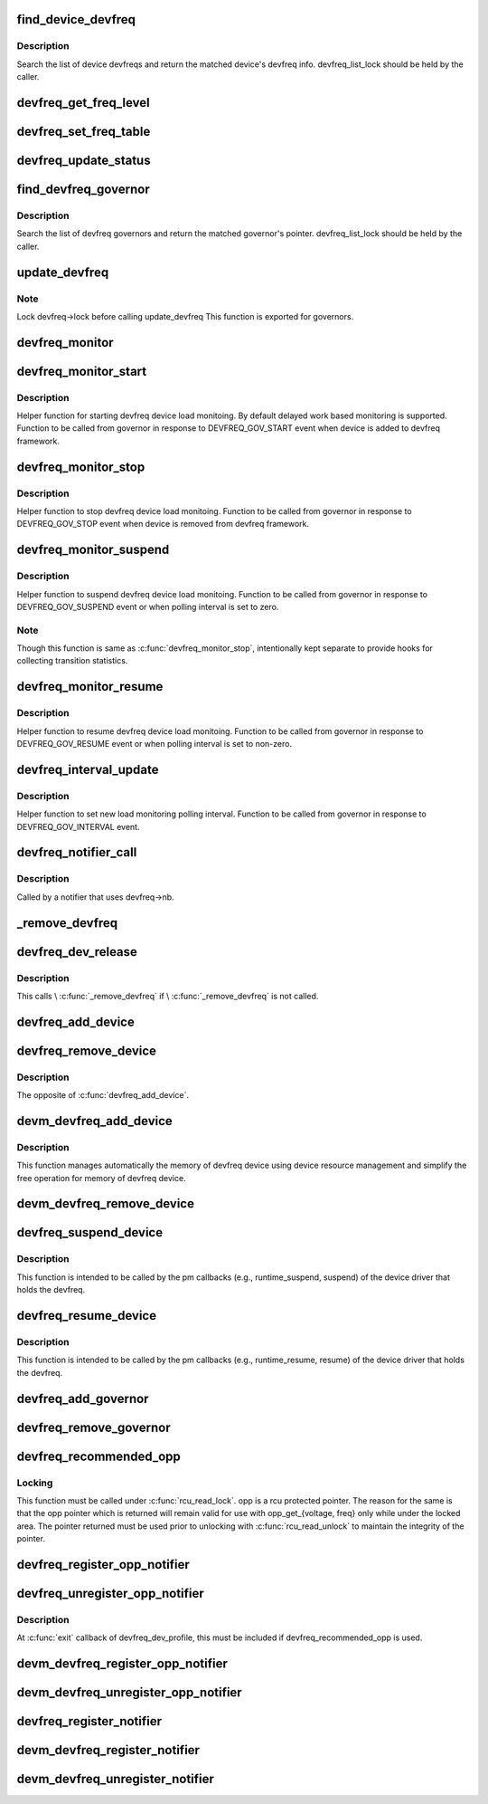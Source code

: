 .. -*- coding: utf-8; mode: rst -*-
.. src-file: drivers/devfreq/devfreq.c

.. _`find_device_devfreq`:

find_device_devfreq
===================

.. c:function:: struct devfreq *find_device_devfreq(struct device *dev)

    find devfreq struct using device pointer

    :param struct device \*dev:
        device pointer used to lookup device devfreq.

.. _`find_device_devfreq.description`:

Description
-----------

Search the list of device devfreqs and return the matched device's
devfreq info. devfreq_list_lock should be held by the caller.

.. _`devfreq_get_freq_level`:

devfreq_get_freq_level
======================

.. c:function:: int devfreq_get_freq_level(struct devfreq *devfreq, unsigned long freq)

    Lookup freq_table for the frequency

    :param struct devfreq \*devfreq:
        the devfreq instance

    :param unsigned long freq:
        the target frequency

.. _`devfreq_set_freq_table`:

devfreq_set_freq_table
======================

.. c:function:: void devfreq_set_freq_table(struct devfreq *devfreq)

    Initialize freq_table for the frequency

    :param struct devfreq \*devfreq:
        the devfreq instance

.. _`devfreq_update_status`:

devfreq_update_status
=====================

.. c:function:: int devfreq_update_status(struct devfreq *devfreq, unsigned long freq)

    Update statistics of devfreq behavior

    :param struct devfreq \*devfreq:
        the devfreq instance

    :param unsigned long freq:
        the update target frequency

.. _`find_devfreq_governor`:

find_devfreq_governor
=====================

.. c:function:: struct devfreq_governor *find_devfreq_governor(const char *name)

    find devfreq governor from name

    :param const char \*name:
        name of the governor

.. _`find_devfreq_governor.description`:

Description
-----------

Search the list of devfreq governors and return the matched
governor's pointer. devfreq_list_lock should be held by the caller.

.. _`update_devfreq`:

update_devfreq
==============

.. c:function:: int update_devfreq(struct devfreq *devfreq)

    Reevaluate the device and configure frequency.

    :param struct devfreq \*devfreq:
        the devfreq instance.

.. _`update_devfreq.note`:

Note
----

Lock devfreq->lock before calling update_devfreq
This function is exported for governors.

.. _`devfreq_monitor`:

devfreq_monitor
===============

.. c:function:: void devfreq_monitor(struct work_struct *work)

    Periodically poll devfreq objects.

    :param struct work_struct \*work:
        the work struct used to run devfreq_monitor periodically.

.. _`devfreq_monitor_start`:

devfreq_monitor_start
=====================

.. c:function:: void devfreq_monitor_start(struct devfreq *devfreq)

    Start load monitoring of devfreq instance

    :param struct devfreq \*devfreq:
        the devfreq instance.

.. _`devfreq_monitor_start.description`:

Description
-----------

Helper function for starting devfreq device load monitoing. By
default delayed work based monitoring is supported. Function
to be called from governor in response to DEVFREQ_GOV_START
event when device is added to devfreq framework.

.. _`devfreq_monitor_stop`:

devfreq_monitor_stop
====================

.. c:function:: void devfreq_monitor_stop(struct devfreq *devfreq)

    Stop load monitoring of a devfreq instance

    :param struct devfreq \*devfreq:
        the devfreq instance.

.. _`devfreq_monitor_stop.description`:

Description
-----------

Helper function to stop devfreq device load monitoing. Function
to be called from governor in response to DEVFREQ_GOV_STOP
event when device is removed from devfreq framework.

.. _`devfreq_monitor_suspend`:

devfreq_monitor_suspend
=======================

.. c:function:: void devfreq_monitor_suspend(struct devfreq *devfreq)

    Suspend load monitoring of a devfreq instance

    :param struct devfreq \*devfreq:
        the devfreq instance.

.. _`devfreq_monitor_suspend.description`:

Description
-----------

Helper function to suspend devfreq device load monitoing. Function
to be called from governor in response to DEVFREQ_GOV_SUSPEND
event or when polling interval is set to zero.

.. _`devfreq_monitor_suspend.note`:

Note
----

Though this function is same as \ :c:func:`devfreq_monitor_stop`\ ,
intentionally kept separate to provide hooks for collecting
transition statistics.

.. _`devfreq_monitor_resume`:

devfreq_monitor_resume
======================

.. c:function:: void devfreq_monitor_resume(struct devfreq *devfreq)

    Resume load monitoring of a devfreq instance

    :param struct devfreq \*devfreq:
        the devfreq instance.

.. _`devfreq_monitor_resume.description`:

Description
-----------

Helper function to resume devfreq device load monitoing. Function
to be called from governor in response to DEVFREQ_GOV_RESUME
event or when polling interval is set to non-zero.

.. _`devfreq_interval_update`:

devfreq_interval_update
=======================

.. c:function:: void devfreq_interval_update(struct devfreq *devfreq, unsigned int *delay)

    Update device devfreq monitoring interval

    :param struct devfreq \*devfreq:
        the devfreq instance.

    :param unsigned int \*delay:
        new polling interval to be set.

.. _`devfreq_interval_update.description`:

Description
-----------

Helper function to set new load monitoring polling interval. Function
to be called from governor in response to DEVFREQ_GOV_INTERVAL event.

.. _`devfreq_notifier_call`:

devfreq_notifier_call
=====================

.. c:function:: int devfreq_notifier_call(struct notifier_block *nb, unsigned long type, void *devp)

    Notify that the device frequency requirements has been changed out of devfreq framework.

    :param struct notifier_block \*nb:
        the notifier_block (supposed to be devfreq->nb)

    :param unsigned long type:
        not used

    :param void \*devp:
        not used

.. _`devfreq_notifier_call.description`:

Description
-----------

Called by a notifier that uses devfreq->nb.

.. _`_remove_devfreq`:

_remove_devfreq
===============

.. c:function:: void _remove_devfreq(struct devfreq *devfreq)

    Remove devfreq from the list and release its resources.

    :param struct devfreq \*devfreq:
        the devfreq struct

.. _`devfreq_dev_release`:

devfreq_dev_release
===================

.. c:function:: void devfreq_dev_release(struct device *dev)

    Callback for struct device to release the device.

    :param struct device \*dev:
        the devfreq device

.. _`devfreq_dev_release.description`:

Description
-----------

This calls \\ :c:func:`_remove_devfreq`\  if \\ :c:func:`_remove_devfreq`\  is not called.

.. _`devfreq_add_device`:

devfreq_add_device
==================

.. c:function:: struct devfreq *devfreq_add_device(struct device *dev, struct devfreq_dev_profile *profile, const char *governor_name, void *data)

    Add devfreq feature to the device

    :param struct device \*dev:
        the device to add devfreq feature.

    :param struct devfreq_dev_profile \*profile:
        device-specific profile to run devfreq.

    :param const char \*governor_name:
        name of the policy to choose frequency.

    :param void \*data:
        private data for the governor. The devfreq framework does not
        touch this value.

.. _`devfreq_remove_device`:

devfreq_remove_device
=====================

.. c:function:: int devfreq_remove_device(struct devfreq *devfreq)

    Remove devfreq feature from a device.

    :param struct devfreq \*devfreq:
        the devfreq instance to be removed

.. _`devfreq_remove_device.description`:

Description
-----------

The opposite of \ :c:func:`devfreq_add_device`\ .

.. _`devm_devfreq_add_device`:

devm_devfreq_add_device
=======================

.. c:function:: struct devfreq *devm_devfreq_add_device(struct device *dev, struct devfreq_dev_profile *profile, const char *governor_name, void *data)

    Resource-managed \ :c:func:`devfreq_add_device`\ 

    :param struct device \*dev:
        the device to add devfreq feature.

    :param struct devfreq_dev_profile \*profile:
        device-specific profile to run devfreq.

    :param const char \*governor_name:
        name of the policy to choose frequency.

    :param void \*data:
        private data for the governor. The devfreq framework does not
        touch this value.

.. _`devm_devfreq_add_device.description`:

Description
-----------

This function manages automatically the memory of devfreq device using device
resource management and simplify the free operation for memory of devfreq
device.

.. _`devm_devfreq_remove_device`:

devm_devfreq_remove_device
==========================

.. c:function:: void devm_devfreq_remove_device(struct device *dev, struct devfreq *devfreq)

    Resource-managed \ :c:func:`devfreq_remove_device`\ 

    :param struct device \*dev:
        the device to add devfreq feature.

    :param struct devfreq \*devfreq:
        the devfreq instance to be removed

.. _`devfreq_suspend_device`:

devfreq_suspend_device
======================

.. c:function:: int devfreq_suspend_device(struct devfreq *devfreq)

    Suspend devfreq of a device.

    :param struct devfreq \*devfreq:
        the devfreq instance to be suspended

.. _`devfreq_suspend_device.description`:

Description
-----------

This function is intended to be called by the pm callbacks
(e.g., runtime_suspend, suspend) of the device driver that
holds the devfreq.

.. _`devfreq_resume_device`:

devfreq_resume_device
=====================

.. c:function:: int devfreq_resume_device(struct devfreq *devfreq)

    Resume devfreq of a device.

    :param struct devfreq \*devfreq:
        the devfreq instance to be resumed

.. _`devfreq_resume_device.description`:

Description
-----------

This function is intended to be called by the pm callbacks
(e.g., runtime_resume, resume) of the device driver that
holds the devfreq.

.. _`devfreq_add_governor`:

devfreq_add_governor
====================

.. c:function:: int devfreq_add_governor(struct devfreq_governor *governor)

    Add devfreq governor

    :param struct devfreq_governor \*governor:
        the devfreq governor to be added

.. _`devfreq_remove_governor`:

devfreq_remove_governor
=======================

.. c:function:: int devfreq_remove_governor(struct devfreq_governor *governor)

    Remove devfreq feature from a device.

    :param struct devfreq_governor \*governor:
        the devfreq governor to be removed

.. _`devfreq_recommended_opp`:

devfreq_recommended_opp
=======================

.. c:function:: struct dev_pm_opp *devfreq_recommended_opp(struct device *dev, unsigned long *freq, u32 flags)

    Helper function to get proper OPP for the freq value given to target callback.

    :param struct device \*dev:
        The devfreq user device. (parent of devfreq)

    :param unsigned long \*freq:
        The frequency given to target function

    :param u32 flags:
        Flags handed from devfreq framework.

.. _`devfreq_recommended_opp.locking`:

Locking
-------

This function must be called under \ :c:func:`rcu_read_lock`\ . opp is a rcu
protected pointer. The reason for the same is that the opp pointer which is
returned will remain valid for use with opp_get_{voltage, freq} only while
under the locked area. The pointer returned must be used prior to unlocking
with \ :c:func:`rcu_read_unlock`\  to maintain the integrity of the pointer.

.. _`devfreq_register_opp_notifier`:

devfreq_register_opp_notifier
=============================

.. c:function:: int devfreq_register_opp_notifier(struct device *dev, struct devfreq *devfreq)

    Helper function to get devfreq notified for any changes in the OPP availability changes

    :param struct device \*dev:
        The devfreq user device. (parent of devfreq)

    :param struct devfreq \*devfreq:
        The devfreq object.

.. _`devfreq_unregister_opp_notifier`:

devfreq_unregister_opp_notifier
===============================

.. c:function:: int devfreq_unregister_opp_notifier(struct device *dev, struct devfreq *devfreq)

    Helper function to stop getting devfreq notified for any changes in the OPP availability changes anymore.

    :param struct device \*dev:
        The devfreq user device. (parent of devfreq)

    :param struct devfreq \*devfreq:
        The devfreq object.

.. _`devfreq_unregister_opp_notifier.description`:

Description
-----------

At \ :c:func:`exit`\  callback of devfreq_dev_profile, this must be included if
devfreq_recommended_opp is used.

.. _`devm_devfreq_register_opp_notifier`:

devm_devfreq_register_opp_notifier
==================================

.. c:function:: int devm_devfreq_register_opp_notifier(struct device *dev, struct devfreq *devfreq)

    - Resource-managed \ :c:func:`devfreq_register_opp_notifier`\ 

    :param struct device \*dev:
        The devfreq user device. (parent of devfreq)

    :param struct devfreq \*devfreq:
        The devfreq object.

.. _`devm_devfreq_unregister_opp_notifier`:

devm_devfreq_unregister_opp_notifier
====================================

.. c:function:: void devm_devfreq_unregister_opp_notifier(struct device *dev, struct devfreq *devfreq)

    - Resource-managed \ :c:func:`devfreq_unregister_opp_notifier`\ 

    :param struct device \*dev:
        The devfreq user device. (parent of devfreq)

    :param struct devfreq \*devfreq:
        The devfreq object.

.. _`devfreq_register_notifier`:

devfreq_register_notifier
=========================

.. c:function:: int devfreq_register_notifier(struct devfreq *devfreq, struct notifier_block *nb, unsigned int list)

    Register a driver with devfreq

    :param struct devfreq \*devfreq:
        The devfreq object.

    :param struct notifier_block \*nb:
        The notifier block to register.

    :param unsigned int list:
        DEVFREQ_TRANSITION_NOTIFIER.

.. _`devm_devfreq_register_notifier`:

devm_devfreq_register_notifier
==============================

.. c:function:: int devm_devfreq_register_notifier(struct device *dev, struct devfreq *devfreq, struct notifier_block *nb, unsigned int list)

    :param struct device \*dev:
        The devfreq user device. (parent of devfreq)

    :param struct devfreq \*devfreq:
        The devfreq object.

    :param struct notifier_block \*nb:
        The notifier block to be unregistered.

    :param unsigned int list:
        DEVFREQ_TRANSITION_NOTIFIER.

.. _`devm_devfreq_unregister_notifier`:

devm_devfreq_unregister_notifier
================================

.. c:function:: void devm_devfreq_unregister_notifier(struct device *dev, struct devfreq *devfreq, struct notifier_block *nb, unsigned int list)

    :param struct device \*dev:
        The devfreq user device. (parent of devfreq)

    :param struct devfreq \*devfreq:
        The devfreq object.

    :param struct notifier_block \*nb:
        The notifier block to be unregistered.

    :param unsigned int list:
        DEVFREQ_TRANSITION_NOTIFIER.

.. This file was automatic generated / don't edit.

